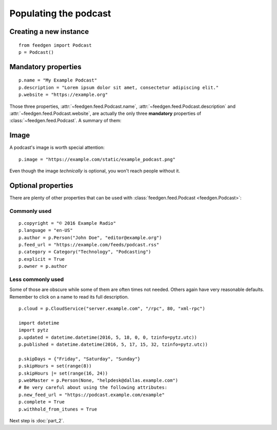 Populating the podcast
----------------------

Creating a new instance
~~~~~~~~~~~~~~~~~~~~~~~

::

    from feedgen import Podcast
    p = Podcast()

Mandatory properties
~~~~~~~~~~~~~~~~~~~~

::

    p.name = "My Example Podcast"
    p.description = "Lorem ipsum dolor sit amet, consectetur adipiscing elit."
    p.website = "https://example.org"

Those three properties, :attr:`~feedgen.feed.Podcast.name`,
:attr:`~feedgen.feed.Podcast.description` and
:attr:`~feedgen.feed.Podcast.website`, are actually
the only three **mandatory** properties of
:class:`~feedgen.feed.Podcast`. A summary of them:

.. autosummary::

   ~feedgen.feed.Podcast.name
   ~feedgen.feed.Podcast.description
   ~feedgen.feed.Podcast.website

Image
~~~~~

A podcast's image is worth special attention::

    p.image = "https://example.com/static/example_podcast.png"

.. automethod:: feedgen.feed.Podcast.itunes_image
   :noindex:

Even though the image *technically* is optional, you won't reach people without it.

Optional properties
~~~~~~~~~~~~~~~~~~~

There are plenty of other properties that can be used with
:class:`feedgen.feed.Podcast <feedgen.Podcast>`:


Commonly used
^^^^^^^^^^^^^

::

    p.copyright = "© 2016 Example Radio"
    p.language = "en-US"
    p.author = p.Person("John Doe", "editor@example.org")
    p.feed_url = "https://example.com/feeds/podcast.rss"
    p.category = Category("Technology", "Podcasting")
    p.explicit = True
    p.owner = p.author

.. autosummary::

   ~feedgen.feed.Podcast.copyright
   ~feedgen.feed.Podcast.language
   ~feedgen.feed.Podcast.author
   ~feedgen.feed.Podcast.feed_url
   ~feedgen.feed.Podcast.category
   ~feedgen.feed.Podcast.explicit
   ~feedgen.feed.Podcast.owner


Less commonly used
^^^^^^^^^^^^^^^^^^

Some of those are obscure while some of them are often times not needed. Others
again have very reasonable defaults. Remember to click on a name to read its
full description.

::

    p.cloud = p.CloudService("server.example.com", "/rpc", 80, "xml-rpc")

    import datetime
    import pytz
    p.updated = datetime.datetime(2016, 5, 18, 0, 0, tzinfo=pytz.utc))
    p.published = datetime.datetime(2016, 5, 17, 15, 32, tzinfo=pytz.utc))

    p.skipDays = {"Friday", "Saturday", "Sunday"}
    p.skipHours = set(range(8))
    p.skipHours |= set(range(16, 24))
    p.webMaster = p.Person(None, "helpdesk@dallas.example.com")
    # Be very careful about using the following attributes:
    p.new_feed_url = "https://podcast.example.com/example"
    p.complete = True
    p.withhold_from_itunes = True

.. autosummary::

   ~feedgen.feed.Podcast.cloud
   ~feedgen.feed.Podcast.updated
   ~feedgen.feed.Podcast.published
   ~feedgen.feed.Podcast.skipDays
   ~feedgen.feed.Podcast.skipHours
   ~feedgen.feed.Podcast.webMaster
   ~feedgen.feed.Podcast.new_feed_url
   ~feedgen.feed.Podcast.complete
   ~feedgen.feed.Podcast.withhold_from_itunes


Next step is :doc:`part_2`.
